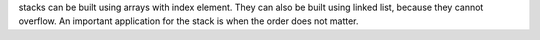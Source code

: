 stacks can be built using arrays with index element.
They can also be built using linked list, because they cannot overflow.
An important application for the stack is when the order does not matter.
